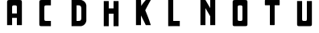 SplineFontDB: 3.0
FontName: Untitled1
FullName: Untitled1
FamilyName: Untitled1
Weight: Medium
Copyright: Created by Maciek Godek,,, with FontForge 2.0 (http://fontforge.sf.net)
UComments: "2014-11-4: Created." 
Version: 001.000
ItalicAngle: 0
UnderlinePosition: -100
UnderlineWidth: 50
Ascent: 800
Descent: 200
LayerCount: 2
Layer: 0 0 "Warstwa t+AUIA-a"  1
Layer: 1 0 "Plan pierwszy"  0
NeedsXUIDChange: 1
XUID: [1021 925 1111650658 7657468]
OS2Version: 0
OS2_WeightWidthSlopeOnly: 0
OS2_UseTypoMetrics: 1
CreationTime: 1415131276
ModificationTime: 1415310456
OS2TypoAscent: 0
OS2TypoAOffset: 1
OS2TypoDescent: 0
OS2TypoDOffset: 1
OS2TypoLinegap: 0
OS2WinAscent: 0
OS2WinAOffset: 1
OS2WinDescent: 0
OS2WinDOffset: 1
HheadAscent: 0
HheadAOffset: 1
HheadDescent: 0
HheadDOffset: 1
OS2Vendor: 'PfEd'
DEI: 91125
Encoding: ISO8859-1
UnicodeInterp: none
NameList: Adobe Glyph List
DisplaySize: -24
AntiAlias: 1
FitToEm: 1
WinInfo: 57 19 6
BeginChars: 256 10

StartChar: T
Encoding: 84 84 0
Width: 1000
VWidth: 0
Flags: H
LayerCount: 2
Fore
SplineSet
456 12.001 m 7
 427 12.001 425.999 11.499 425.999 40 c 7
 425.999 121 426 574 426 628.999 c 13
 379.98 629 354.02 629 308 629 c 23
 269.672 629 269.999 627.941 270 662.003 c 4
 270 697.099 270.002 720.559 270 758 c 4
 270 796.013 271.777 792 308 792 c 12
 457.762 791.999 559 792 692 792 c 4
 732.012 792 730 796 730 758 c 12
 730 723.68 730 681 730 662 c 7
 730 624.999 730.001 628.999 692 629 c 12
 645.588 629 621 629 574 629 c 5
 574 572.5 574 71 574 40 c 7
 574 11.959 573 12.001 544 12.001 c 7
 456 12.001 l 7
EndSplineSet
EndChar

StartChar: O
Encoding: 79 79 1
Width: 1000
VWidth: 0
Flags: HW
LayerCount: 2
Fore
SplineSet
500 174 m 4
 565 174 574 170 574 260 c 7
 574 379 574 466.945 574 540 c 7
 574 621 574 626 500 626 c 7
 432.5 626 426 624 426 540 c 15
 426 430.8 426 338 426 260 c 4
 426 177 428 174 500 174 c 4
730 100 m 7
 730 13 730 12.001 610 12.001 c 7
 390 12.001 l 7
 272 12.001 270 9 270 100 c 4
 270 135.096 270 627.889 270 700 c 7
 270 789.006 274 792 390 792 c 7
 539.76 792 477 792 610 792 c 4
 730 792 730 789 730 700 c 4
 730 490.57 730 119 730 100 c 7
EndSplineSet
EndChar

StartChar: A
Encoding: 65 65 2
Width: 1000
VWidth: 0
Flags: HW
LayerCount: 2
Fore
SplineSet
574 374 m 1
 426 374 l 1
 426 540 l 3
 426 624 432.5 626 500 626 c 3
 574 626 574 621 574 540 c 3
 574 374 l 1
426 374 m 1
426 237 m 1
 574 237 l 1
 574 12.001 l 1
 730 12 l 1
 730 700 l 0
 730 789 730 792 610 792 c 0
 477 792 539.76 792 390 792 c 3
 274 792 270 789.006 270 700 c 3
 270 12 l 1
 426 12.001 l 1
 426 237 l 1
574 237 m 1
730 179.583 m 1
EndSplineSet
EndChar

StartChar: L
Encoding: 76 76 3
Width: 1000
VWidth: 0
Flags: HW
LayerCount: 2
Fore
SplineSet
630 12 m 1
 546 15 414 12 270 12 c 1
 270 47.096 270 719.889 270 792 c 1
 343 792 349 792 426 792 c 9
 426 792 426 252 426 174 c 1
 516 174 558 174 630 174 c 5
 630 109 630 102 630 12 c 1
EndSplineSet
EndChar

StartChar: N
Encoding: 78 78 4
Width: 1000
VWidth: 0
Flags: HW
LayerCount: 2
Fore
SplineSet
426 12.001 m 17
 308 12.001 378 12 270 12 c 1
 270 792 l 1
 426 792 l 1
 426 792 452 750 574 540 c 1
 574 792 l 1
 730 792 l 1
 730 12 l 1
 664 12 694 12.001 574 12.001 c 9
 574 288 l 25
 574 288 508 402 426 540 c 9
 426 12.001 l 17
EndSplineSet
EndChar

StartChar: U
Encoding: 85 85 5
Width: 1000
VWidth: 0
Flags: HW
LayerCount: 2
Fore
SplineSet
574 260 m 3
 574 170 565 174 500 174 c 0
 428 174 426 177 426 260 c 0
 426 792 l 3
 310 792 368 792 270 792 c 1
 270 719.889 270 135.096 270 100 c 0
 270 9 272 12.001 390 12.001 c 3
 610 12.001 l 3
 730 12.001 730 13 730 100 c 3
 730 119 730 582.57 730 792 c 1
 640 792 694 792 574 792 c 1
 574 792 574 379 574 260 c 3
EndSplineSet
EndChar

StartChar: K
Encoding: 75 75 6
Width: 1000
VWidth: 0
Flags: HW
LayerCount: 2
Fore
SplineSet
558 474 m 1
 676 190 690 132 730 12 c 1
 660 12 632 12 574 12 c 1
 560 44.7968 444 276.797 426 312 c 9
 426 12.001 l 17
 308 12.001 350 12 270 12 c 1
 270 47.096 270 719.889 270 792 c 1
 374 792 310 792 426 792 c 1
 426.576 793.029 430 726.797 434 608.797 c 1
 512 734.797 558 764.797 574 792 c 1
 694 792 642 792 730 792 c 1
 731.713 795.042 612.221 582.89 558 474 c 1
EndSplineSet
EndChar

StartChar: H
Encoding: 72 72 7
Width: 1000
VWidth: 0
Flags: HW
LayerCount: 2
Fore
SplineSet
426 792 m 1
 310 792 344 792 270 792 c 1
 270 12 l 1
 426 12.001 l 1
 426 400 l 1
 574 400 l 1
 574 12.001 l 1
 730 12 l 1
 730 792 l 1
 648 792 694 792 574 792 c 9
 574 628.98 574 726.8 574 564 c 0
 426 564 l 1
 426 792 l 1
574 237 m 1
730 179.583 m 1
EndSplineSet
EndChar

StartChar: C
Encoding: 67 67 8
Width: 1000
VWidth: 0
Flags: HW
LayerCount: 2
Fore
SplineSet
500 626 m 3
 432.5 626 426 624 426 540 c 11
 426 430.8 426 338 426 260 c 0
 426 177 428 174 500 174 c 0
 565 174 540.3 174 630 174 c 17
 630 87 630 92 630 12.001 c 1
 390 12.001 l 3
 272 12.001 270 9 270 100 c 0
 270 135.096 270 627.889 270 700 c 3
 270 789.006 274 792 390 792 c 3
 539.76 792 497 792 630 792 c 1
 630 688 630 715 630 626 c 1
 630 626 574 626 500 626 c 3
EndSplineSet
EndChar

StartChar: D
Encoding: 68 68 9
Width: 1000
VWidth: 0
Flags: HW
LayerCount: 2
Fore
SplineSet
500 174 m 0
 556 174 574 210 574 260 c 3
 574 379 574 466.945 574 540 c 3
 574 582 552 626 500 626 c 3
 432.5 626 510 626 426 626 c 9
 426 516.8 426 252 426 174 c 1
 518 174 428 174 500 174 c 0
730 174 m 1
 716 100 666 32 574 12.001 c 1
 390 12.001 l 3
 272 12.001 406 12 270 12 c 1
 270 47.096 270 719.889 270 792 c 1
 366 792 274 792 390 792 c 3
 539.76 792 441 792 574 792 c 1
 648 774 718 720 730 626 c 1
 730 416.57 730 193 730 174 c 1
EndSplineSet
EndChar
EndChars
EndSplineFont
